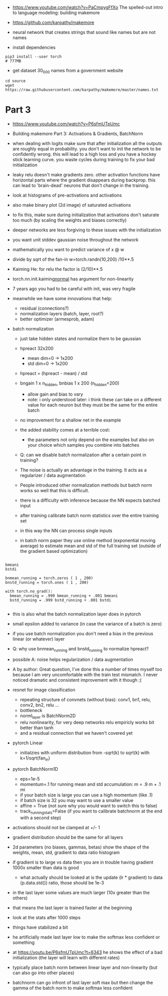 - https://www.youtube.com/watch?v=PaCmpygFfXo
  The spelled-out intro to language modeling: building makemore
- https://github.com/karpathy/makemore
- neural network that creates strings that sound like names but are
  not names

- install dependencies
#+begin_example
pip3 install --user torch
# 777MB
#+end_example

- get dataset 30_000 names from a government website

#+begin_example
cd source
wget https://raw.githubusercontent.com/karpathy/makemore/master/names.txt
#+end_example 


* Part 3

- https://www.youtube.com/watch?v=P6sfmUTpUmc
- Building makemore Part 3: Activations & Gradients, BatchNorm

- when dealing with logits make sure that after initialization all the
  outputs are roughly equal in probability. you don't want to init the
  network to be confidently wrong. this will lead to a high loss and
  you have a hockey stick learning curve. you waste cycles during
  training to fix your bad initialization

- leaky relu doesn't make gradients zero. other activation functions
  have horizontal parts where the gradient disappears during
  backprop. this can lead to 'brain-dead' neurons that don't change in
  the training.

- look at histograms of pre-activations and activations
- also make binary plot (2d image) of saturated activations 
- to fix this, make sure during initialization that activations don't
  saturate too much (by scaling the weights and biases correctly)

- deeper networks are less forgiving to these issues with the
  initialization

- you want unit stddev gaussian noise throughout the network
- mathematically you want to predict variance of x @ w
- divide by sqrt of the fan-in w=torch.randn(10,200) /10**.5

- Kaiming He: for relu the factor is (2/10)**.5

- torch.nn.init.kaiming_normal_
  has argument for non-linearity

- 7 years ago you had to be careful with init, was very fragile
- meanwhile we have some innovations that help:
  - residual (connections?)
  - normalization layers (batch, layer, root?)
  - better optimizer (armesprob, adam)

- batch normalization
  - just take hidden states and normalize them to be gaussian
  - hpreact 32x200
    - mean dim=0 -> 1x200
    - std dim=0 -> 1x200
  - hpreact = (hpreact - mean) / std
  - bngain 1 x n_hidden, bnbias 1 x 200 (n_hidden=200)
    - allow gain and bias to vary
    - note: i only understood later: i think these can take on a
      different value for each neuron but they must be the same for
      the entire batch
  - no improvement for a shallow net in the example
  - the added stability comes at a terrible cost:
    - the parameters not only depend on the examples but also on your
      choice which samples you combine into batches
  - Q: can we disable batch normalization after a certain point in
    training?
  - The noise is actually an advantage in the training. It acts as a
    regularizer / data augmentation
  - People introduced other normalization methods but batch norm works
    so well that this is difficult.

  - there is a difficulty with inference because the NN expects
    batched input
  - after training calibrate batch norm statistics over the entire
    training set
  - in this way the NN can process single inputs
  - in batch norm paper they use online method (exponential moving
    average) to estimate mean and std of the full training set
    (outside of the gradient based optimization)

#+begin_example

bmeani
bstdi

bnmean_running = torch.zeros ( 1 , 200)
bnstd_running = torch.ones ( 1 , 200)

with torch.no_grad():
  bmean_running = .999 bmean_running + .001 bmeani
  bstd_running = .999 bstd_running + .001 bstdi

#+end_example
  - this is also what the batch normalization layer does in pytorch
  - small epsilon added to variance (in case the variance of a batch
    is zero)
  - if you use batch normalization you don't need a bias in the
    previous linear (or whatever) layer

  - Q: why use bnmean_running and bnstd_running to normalize hpreact?
  - possible A: noise helps regularization / data augmentation
  - A by author: Great question, I’ve done this a number of times
    myself too because I am very uncomfortable with the train test
    mismatch. I never noticed dramatic and consistent improvement with
    it though ;(
    
  - resnet for image classification
    - repeating structure of convnets (without bias): conv1, bn1,
      relu, conv2, bn2, relu ...
    - bottleneck
    - norml_layer is BatchNorm2D
    - relu nonlinearity, for very deep networks relu empiricly works
      bit better than tanh
    - and a residual connection that we haven't covered yet

  - pytorch Linear
    - initialzies with uniform distribution from -sqrt(k) to sqrt(k)
      with k=1/sqrt(fan_in)

  - pytorch BatchNorm1D
    - eps=1e-5
    - momentum=.1 for running mean and std accumulation: m = .9 m + .1
      mi
    - if your batch size is large you can use a high momentum (like .1)
    - if batch size is 32 you may want to use a smaller value
    - affine = True (not sure why you would want to switch this to
      false)
    - track_running_stats=False (if you want to calibrate batchnorm at
      the end with a second step)

  - activations should not be clamped at +/- 1
  - gradient distribution should be the same for all layers
  - 2d parameters (no biases, gammas, betas)
    show the shape of the weights, mean, std, gradient to data ratio
    histogram
  - if gradient is to large vs data then you are in trouble
    having gradient 1000x  smaller than data is good
    - what actually should be looked at is the update (lr * gradient)
      to data (p.data.std()) ratio, those should be 1e-3
  - in the last layer some values are much larger (10x greater than
    the others)
  - that means the last layer is trained faster at the beginning
  - look at the stats after 1000 steps
  - things have stabilized a bit
  - he artificially made last layer low to make the softmax less
    confident or something
  - at https://youtu.be/P6sfmUTpUmc?t=6343 he shows the effect of a
    bad initialization (the layer will learn with different rates)
  - typically place batch norm between linear layer and non-linearity
    (but can also go into other places)
  - batchnorm can go infront of last layer soft max but then change
    the gamma of the batch norm to make softmax less confident
